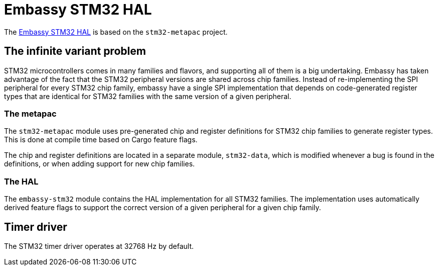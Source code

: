 = Embassy STM32 HAL

The link:https://github.com/embassy-rs/embassy/tree/master/embassy-stm32[Embassy STM32 HAL] is based on the `stm32-metapac` project.

== The infinite variant problem

STM32 microcontrollers comes in many families and flavors, and supporting all of them is a big undertaking. Embassy has taken advantage of the fact
that the STM32 peripheral versions are shared across chip families. Instead of re-implementing the SPI
peripheral for every STM32 chip family, embassy have a single SPI implementation that depends on
code-generated register types that are identical for STM32 families with the same version of a given peripheral.

=== The metapac

The `stm32-metapac` module uses pre-generated chip and register definitions for STM32 chip families to generate register types. This is done at compile time based on Cargo feature flags.

The chip and register definitions are located in a separate module, `stm32-data`, which is modified whenever a bug is found in the definitions, or when adding support for new chip families.

=== The HAL

The `embassy-stm32` module contains the HAL implementation for all STM32 families. The implementation uses automatically derived feature flags to support the correct version of a given peripheral for a given chip family.

== Timer driver

The STM32 timer driver operates at 32768 Hz by default.
